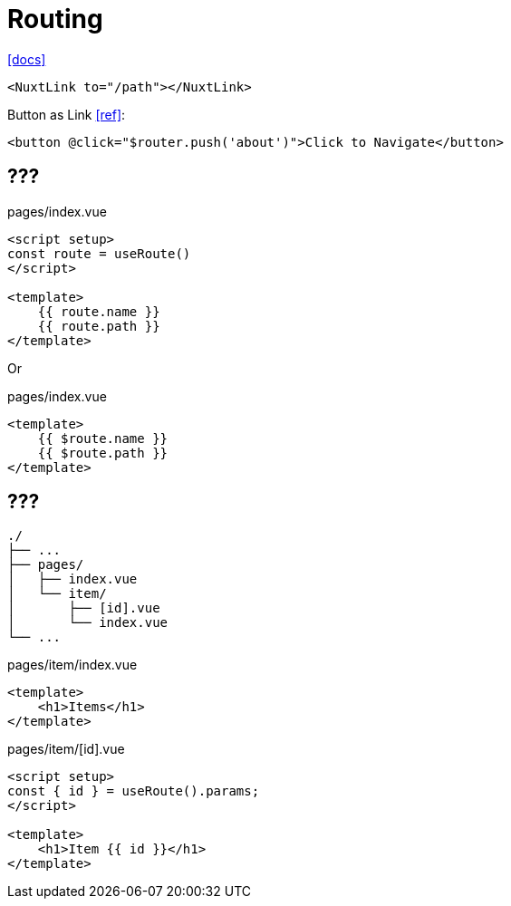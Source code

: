 = Routing
:url-docs: https://nuxt.com/docs/getting-started/routing

{url-docs}[[docs\]]

[,]
----
<NuxtLink to="/path"></NuxtLink>
----

Button as Link https://stackoverflow.com/questions/45638239/enclosing-a-router-link-tag-in-a-button-in-vuejs[[ref\]]: 

[source,html]
----
<button @click="$router.push('about')">Click to Navigate</button>
----

== ???

[,vue,title="pages/index.vue"]
----
<script setup>
const route = useRoute()
</script>

<template>
    {{ route.name }}
    {{ route.path }}
</template>
----

Or

[,vue,title="pages/index.vue"]
----
<template>
    {{ $route.name }}
    {{ $route.path }}
</template>
----

== ???

....
./
├── ...
├── pages/
│   ├── index.vue
│   └── item/
│       ├── [id].vue
│       └── index.vue
└── ...
....

[,vue,title="pages/item/index.vue"]
----
<template>
    <h1>Items</h1>
</template>
----

[,vue,title="pages/item/[id].vue"]
----
<script setup>
const { id } = useRoute().params;
</script>

<template>
    <h1>Item {{ id }}</h1>
</template>
----